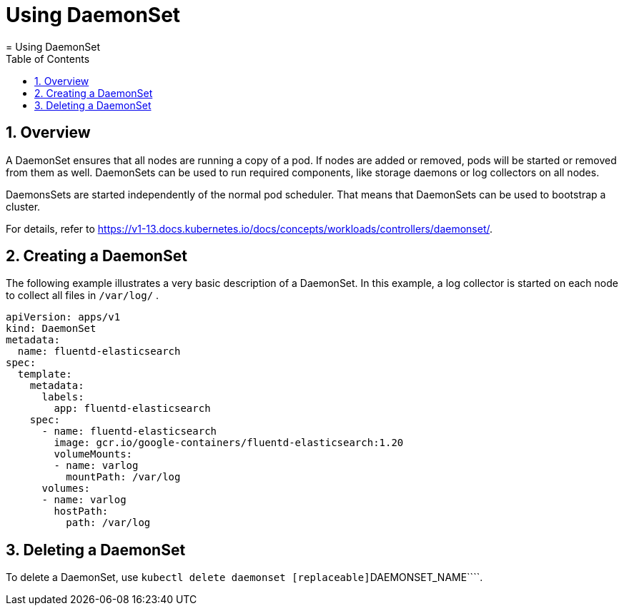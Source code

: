 [[_cha.user.daemonset]]
= Using DaemonSet
:doctype: book
:sectnums:
:toc: left
:icons: font
:experimental:
:sourcedir: .
:imagesdir: ./images
= Using DaemonSet
:doctype: book
:sectnums:
:toc: left
:icons: font
:experimental:
:imagesdir: ./images



[[_sec.user.daemonset.overview]]
== Overview


A DaemonSet ensures that all nodes are running a copy of a pod.
If nodes are added or removed, pods will be started or removed from them as well.
DaemonSets can be used to run required components, like storage daemons or log collectors on all nodes. 

DaemonsSets are started independently of the normal pod scheduler.
That means that DaemonSets can be used to bootstrap a cluster. 

For details, refer to https://v1-13.docs.kubernetes.io/docs/concepts/workloads/controllers/daemonset/. 

[[_sec.user.daemonset.create]]
== Creating a DaemonSet


The following example illustrates a very basic description of a DaemonSet.
In this example, a log collector is started on each node to collect all files in [path]``/var/log/``
. 

----
apiVersion: apps/v1
kind: DaemonSet
metadata:
  name: fluentd-elasticsearch
spec:
  template:
    metadata:
      labels:
        app: fluentd-elasticsearch
    spec:
      - name: fluentd-elasticsearch
        image: gcr.io/google-containers/fluentd-elasticsearch:1.20
        volumeMounts:
        - name: varlog
          mountPath: /var/log
      volumes:
      - name: varlog
        hostPath:
          path: /var/log
----

[[_sec.user.daemonset.delete]]
== Deleting a DaemonSet


To delete a DaemonSet, use [command]``kubectl delete daemonset
   [replaceable]``DAEMONSET_NAME````. 